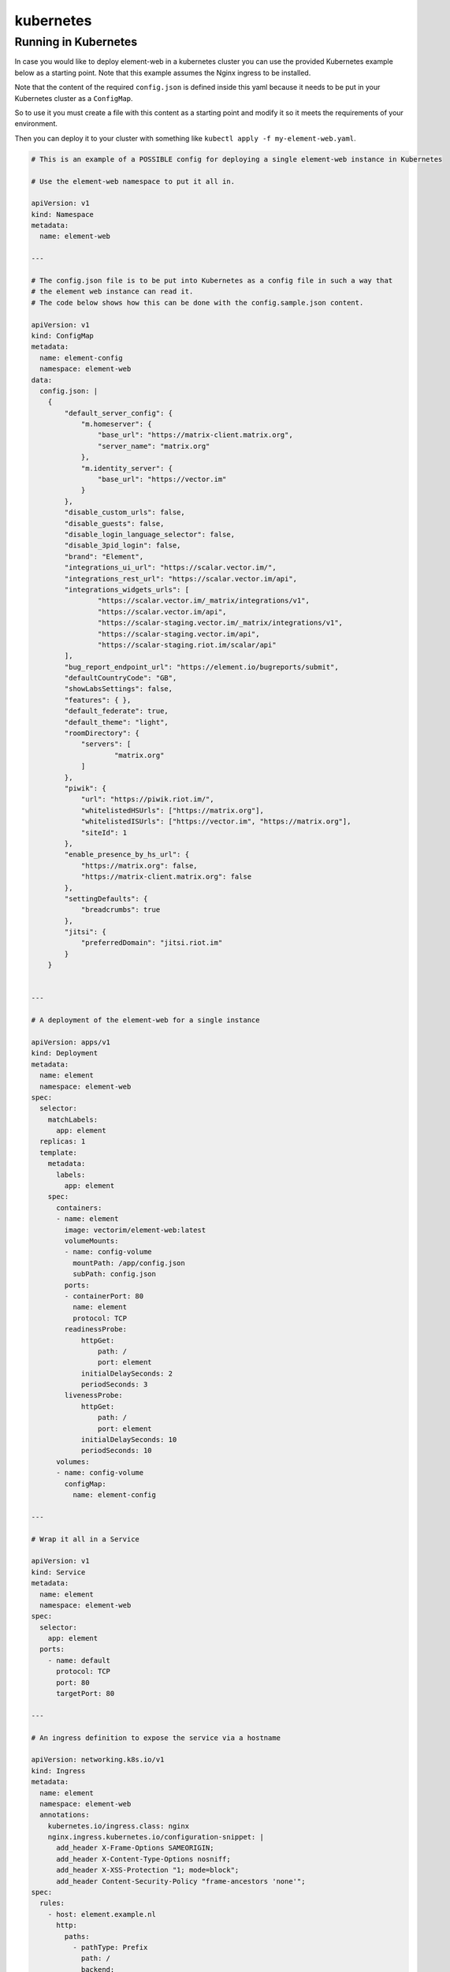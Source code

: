 
kubernetes
----------

Running in Kubernetes
=====================

In case you would like to deploy element-web in a kubernetes cluster you can use
the provided Kubernetes example below as a starting point. Note that this example assumes the
Nginx ingress to be installed.

Note that the content of the required ``config.json`` is defined inside this yaml because it needs
to be put in your Kubernetes cluster as a ``ConfigMap``.

So to use it you must create a file with this content as a starting point and modify it so it meets
the requirements of your environment.

Then you can deploy it to your cluster with something like ``kubectl apply -f my-element-web.yaml``.

.. code-block::

   # This is an example of a POSSIBLE config for deploying a single element-web instance in Kubernetes

   # Use the element-web namespace to put it all in.

   apiVersion: v1
   kind: Namespace
   metadata:
     name: element-web

   ---

   # The config.json file is to be put into Kubernetes as a config file in such a way that
   # the element web instance can read it.
   # The code below shows how this can be done with the config.sample.json content.

   apiVersion: v1
   kind: ConfigMap
   metadata:
     name: element-config
     namespace: element-web
   data:
     config.json: |
       {
           "default_server_config": {
               "m.homeserver": {
                   "base_url": "https://matrix-client.matrix.org",
                   "server_name": "matrix.org"
               },
               "m.identity_server": {
                   "base_url": "https://vector.im"
               }
           },
           "disable_custom_urls": false,
           "disable_guests": false,
           "disable_login_language_selector": false,
           "disable_3pid_login": false,
           "brand": "Element",
           "integrations_ui_url": "https://scalar.vector.im/",
           "integrations_rest_url": "https://scalar.vector.im/api",
           "integrations_widgets_urls": [
                   "https://scalar.vector.im/_matrix/integrations/v1",
                   "https://scalar.vector.im/api",
                   "https://scalar-staging.vector.im/_matrix/integrations/v1",
                   "https://scalar-staging.vector.im/api",
                   "https://scalar-staging.riot.im/scalar/api"
           ],
           "bug_report_endpoint_url": "https://element.io/bugreports/submit",
           "defaultCountryCode": "GB",
           "showLabsSettings": false,
           "features": { },
           "default_federate": true,
           "default_theme": "light",
           "roomDirectory": {
               "servers": [
                       "matrix.org"
               ]
           },
           "piwik": {
               "url": "https://piwik.riot.im/",
               "whitelistedHSUrls": ["https://matrix.org"],
               "whitelistedISUrls": ["https://vector.im", "https://matrix.org"],
               "siteId": 1
           },
           "enable_presence_by_hs_url": {
               "https://matrix.org": false,
               "https://matrix-client.matrix.org": false
           },
           "settingDefaults": {
               "breadcrumbs": true
           },
           "jitsi": {
               "preferredDomain": "jitsi.riot.im"
           }
       }


   ---

   # A deployment of the element-web for a single instance

   apiVersion: apps/v1
   kind: Deployment
   metadata:
     name: element
     namespace: element-web
   spec:
     selector:
       matchLabels:
         app: element
     replicas: 1
     template:
       metadata:
         labels:
           app: element
       spec:
         containers:
         - name: element
           image: vectorim/element-web:latest
           volumeMounts:
           - name: config-volume
             mountPath: /app/config.json
             subPath: config.json
           ports:
           - containerPort: 80
             name: element
             protocol: TCP
           readinessProbe:
               httpGet:
                   path: /
                   port: element
               initialDelaySeconds: 2
               periodSeconds: 3
           livenessProbe:
               httpGet:
                   path: /
                   port: element
               initialDelaySeconds: 10
               periodSeconds: 10
         volumes:
         - name: config-volume
           configMap:
             name: element-config

   ---

   # Wrap it all in a Service

   apiVersion: v1
   kind: Service
   metadata:
     name: element
     namespace: element-web
   spec:
     selector:
       app: element
     ports:
       - name: default
         protocol: TCP
         port: 80
         targetPort: 80

   ---

   # An ingress definition to expose the service via a hostname

   apiVersion: networking.k8s.io/v1
   kind: Ingress
   metadata:
     name: element
     namespace: element-web
     annotations:
       kubernetes.io/ingress.class: nginx
       nginx.ingress.kubernetes.io/configuration-snippet: |
         add_header X-Frame-Options SAMEORIGIN;
         add_header X-Content-Type-Options nosniff;
         add_header X-XSS-Protection "1; mode=block";
         add_header Content-Security-Policy "frame-ancestors 'none'";
   spec:
     rules:
       - host: element.example.nl
         http:
           paths:
             - pathType: Prefix
               path: /
               backend:
                 service:
                   name: element
                   port:
                     number: 80

   ---
